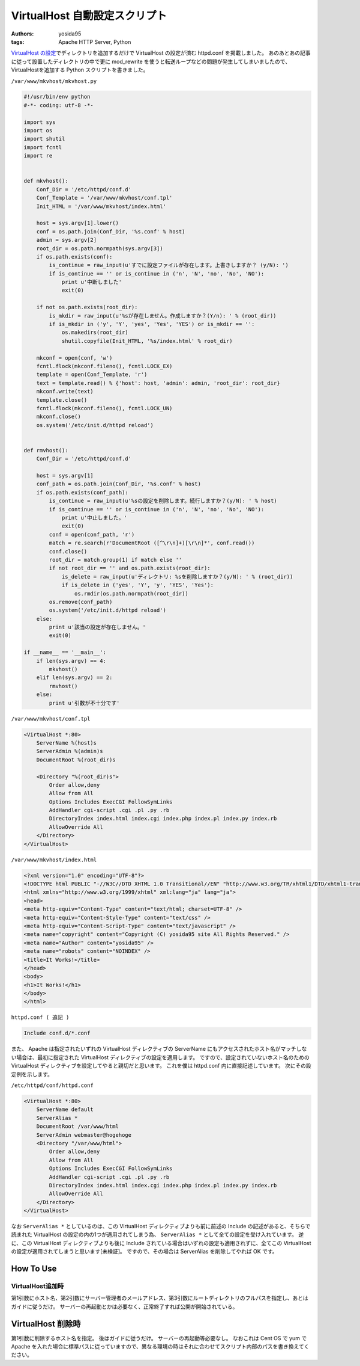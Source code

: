 VirtualHost 自動設定スクリプト
==============================

:authors: yosida95
:tags: Apache HTTP Server, Python

`VirtualHost の設定`_\ でディレクトリを追加するだけで VirtualHost の設定が済む httpd.conf を掲載しました。
あのあとあの記事に従って設置したディレクトリの中で更に mod\_rewrite を使うと転送ループなどの問題が発生してしまいましたので、VirtualHostを追加する Python スクリプトを書きました。

.. _VirtualHost の設定: {filename}/2011/07/19/211021.rst


``/var/www/mkvhost/mkvhost.py``

.. code-block:: python

    #!/usr/bin/env python
    #-*- coding: utf-8 -*-

    import sys
    import os
    import shutil
    import fcntl
    import re


    def mkvhost():
        Conf_Dir = '/etc/httpd/conf.d'
        Conf_Template = '/var/www/mkvhost/conf.tpl'
        Init_HTML = '/var/www/mkvhost/index.html'

        host = sys.argv[1].lower()
        conf = os.path.join(Conf_Dir, '%s.conf' % host)
        admin = sys.argv[2]
        root_dir = os.path.normpath(sys.argv[3])
        if os.path.exists(conf):
            is_continue = raw_input(u'すでに設定ファイルが存在します。上書きしますか？ (y/N): ')
            if is_continue == '' or is_continue in ('n', 'N', 'no', 'No', 'NO'):
                print u'中断しました'
                exit(0)

        if not os.path.exists(root_dir):
            is_mkdir = raw_input(u'%sが存在しません。作成しますか？(Y/n): ' % (root_dir))
            if is_mkdir in ('y', 'Y', 'yes', 'Yes', 'YES') or is_mkdir == '':
                os.makedirs(root_dir)
                shutil.copyfile(Init_HTML, '%s/index.html' % root_dir)

        mkconf = open(conf, 'w')
        fcntl.flock(mkconf.fileno(), fcntl.LOCK_EX)
        template = open(Conf_Template, 'r')
        text = template.read() % {'host': host, 'admin': admin, 'root_dir': root_dir}
        mkconf.write(text)
        template.close()
        fcntl.flock(mkconf.fileno(), fcntl.LOCK_UN)
        mkconf.close()
        os.system('/etc/init.d/httpd reload')


    def rmvhost():
        Conf_Dir = '/etc/httpd/conf.d'

        host = sys.argv[1]
        conf_path = os.path.join(Conf_Dir, '%s.conf' % host)
        if os.path.exists(conf_path):
            is_continue = raw_input(u'%sの設定を削除します。続行しますか？(y/N): ' % host)
            if is_continue == '' or is_continue in ('n', 'N', 'no', 'No', 'NO'):
                print u'中止しました。'
                exit(0)
            conf = open(conf_path, 'r')
            match = re.search(r'DocumentRoot ([^\r\n]+)[\r\n]*', conf.read())
            conf.close()
            root_dir = match.group(1) if match else ''
            if not root_dir == '' and os.path.exists(root_dir):
                is_delete = raw_input(u'ディレクトリ: %sを削除しますか？(y/N): ' % (root_dir))
                if is_delete in ('yes', 'Y', 'y', 'YES', 'Yes'):
                    os.rmdir(os.path.normpath(root_dir))
            os.remove(conf_path)
            os.system('/etc/init.d/httpd reload')
        else:
            print u'該当の設定が存在しません。'
            exit(0)

    if __name__ == '__main__':
        if len(sys.argv) == 4:
            mkvhost()
        elif len(sys.argv) == 2:
            rmvhost()
        else:
            print u'引数が不十分です'

``/var/www/mkvhost/conf.tpl``

.. code-block:: apache

    <VirtualHost *:80>
        ServerName %(host)s
        ServerAdmin %(admin)s
        DocumentRoot %(root_dir)s

        <Directory "%(root_dir)s">
            Order allow,deny
            Allow from All
            Options Includes ExecCGI FollowSymLinks
            AddHandler cgi-script .cgi .pl .py .rb
            DirectoryIndex index.html index.cgi index.php index.pl index.py index.rb
            AllowOverride All
        </Directory>
    </VirtualHost>

``/var/www/mkvhost/index.html``

.. code-block:: html

    <?xml version="1.0" encoding="UTF-8"?>
    <!DOCTYPE html PUBLIC "-//W3C//DTD XHTML 1.0 Transitional//EN" "http://www.w3.org/TR/xhtml1/DTD/xhtml1-transitional.dtd">
    <html xmlns="http://www.w3.org/1999/xhtml" xml:lang="ja" lang="ja">
    <head>
    <meta http-equiv="Content-Type" content="text/html; charset=UTF-8" />
    <meta http-equiv="Content-Style-Type" content="text/css" />
    <meta http-equiv="Content-Script-Type" content="text/javascript" />
    <meta name="copyright" content="Copyright (C) yosida95 site All Rights Reserved." />
    <meta name="Author" content="yosida95" />
    <meta name="robots" content="NOINDEX" />
    <title>It Works!</title>
    </head>
    <body>
    <h1>It Works!</h1>
    </body>
    </html>

``httpd.conf ( 追記 )``

.. code-block:: apache

    Include conf.d/*.conf

また、 Apache は指定されたいずれの VirtualHost ディレクティブの ServerName にもアクセスされたホスト名がマッチしない場合は、最初に指定された VirtualHost ディレクティブの設定を適用します。
ですので、設定されていないホスト名のための VirtualHost ディレクティブを設定してやると親切だと思います。
これを僕は httpd.conf 内に直接記述しています。
次にその設定例を示します。

``/etc/httpd/conf/httpd.conf``

.. code-block:: apache

    <VirtualHost *:80>
        ServerName default
        ServerAlias *
        DocumentRoot /var/www/html
        ServerAdmin webmaster@hogehoge
        <Directory "/var/www/html">
            Order allow,deny
            Allow from All
            Options Includes ExecCGI FollowSymLinks
            AddHandler cgi-script .cgi .pl .py .rb
            DirectoryIndex index.html index.cgi index.php index.pl index.py index.rb
            AllowOverride All
        </Directory>
    </VirtualHost>

なお ``ServerAlias *`` としているのは、この VirtualHost ディレクティブよりも前に前述の Include の記述があると、そちらで読まれた VirtualHost の設定の内の1つが適用されてしまう為、 ``ServerAlias *`` として全ての設定を受け入れています。
逆に、この VirtualHost ディレクティブよりも後に Include されている場合はいずれの設定も適用されずに、全てこの VirtualHost の設定が適用されてしまうと思います[未検証]。
ですので、その場合は ServerAlias を削除してやれば OK です。

How To Use
----------

VirtualHost追加時
~~~~~~~~~~~~~~~~~

第1引数にホスト名、第2引数にサーバー管理者のメールアドレス、第3引数にルートディレクトリのフルパスを指定し、あとはガイドに従うだけ。
サーバーの再起動とかは必要なく、正常終了すれば公開が開始されている。

VirtualHost 削除時
------------------

第1引数に削除するホスト名を指定。
後はガイドに従うだけ。
サーバーの再起動等必要なし。
なおこれは Cent OS で yum で Apache を入れた場合に標準パスに従っていますので、異なる環境の時はそれに合わせてスクリプト内部のパスを書き換えてください。
